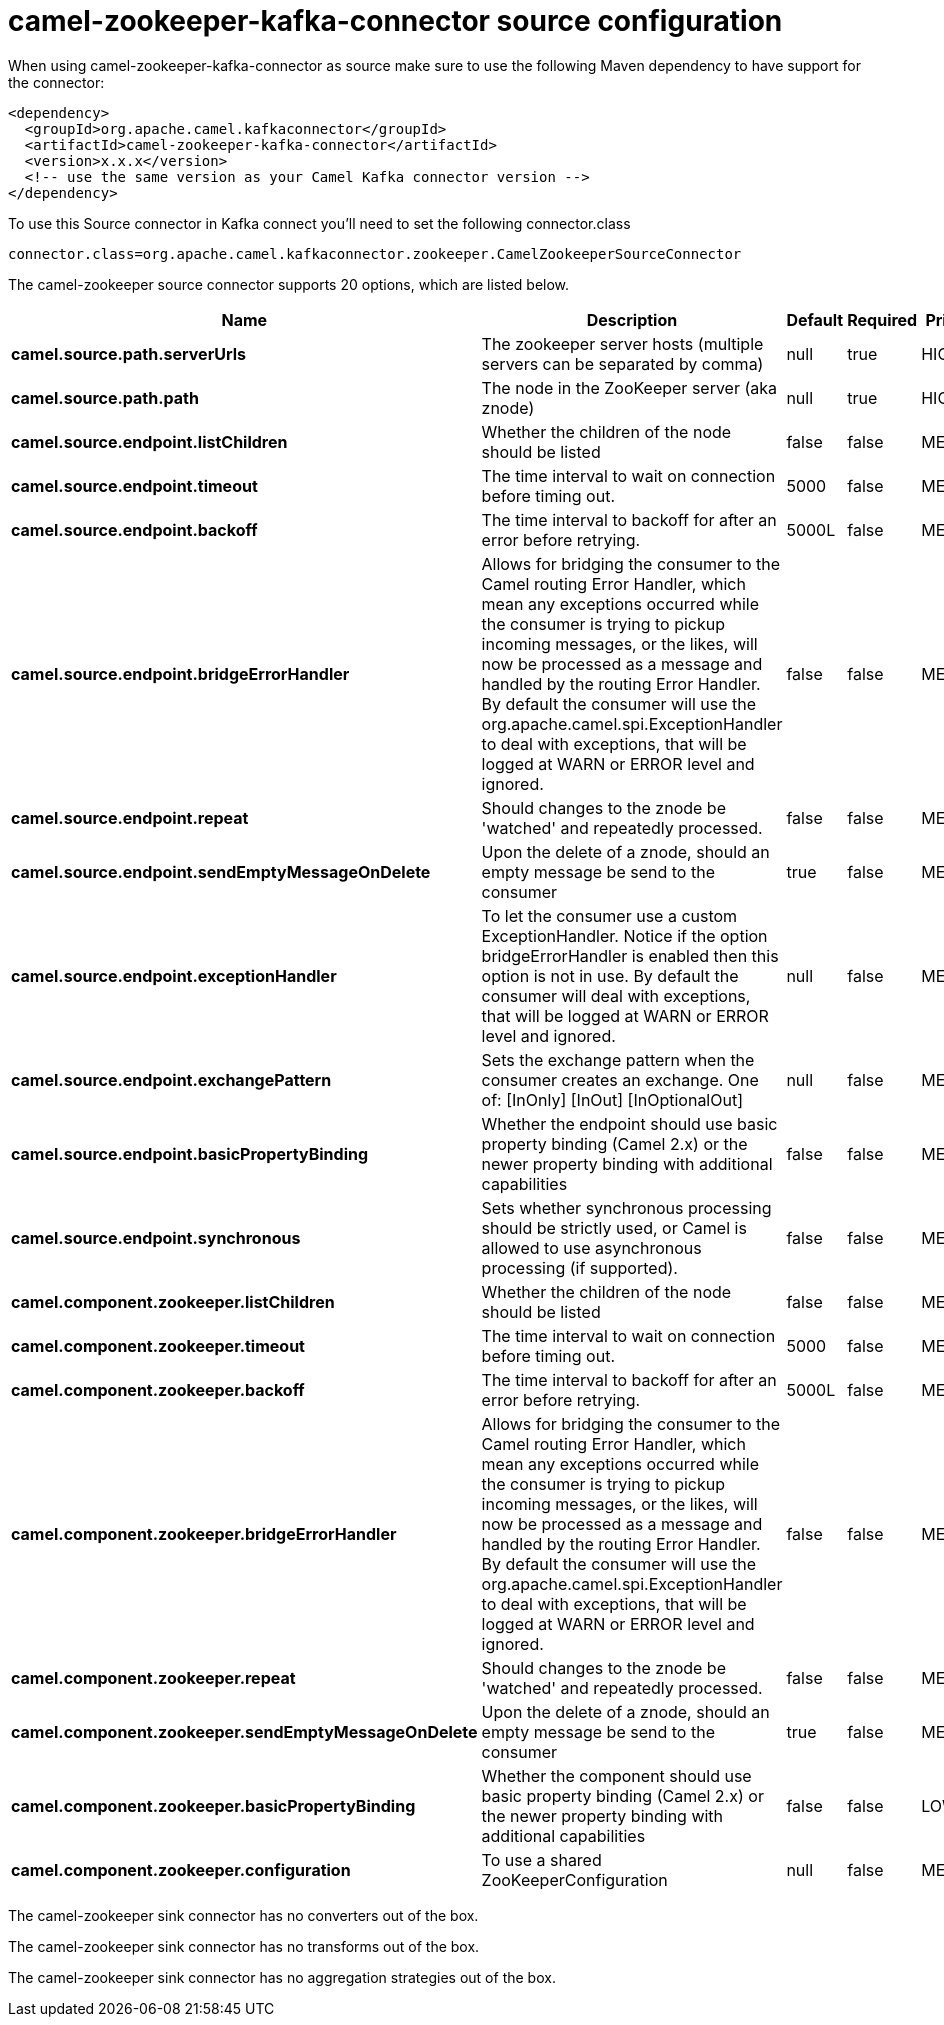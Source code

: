 // kafka-connector options: START
[[camel-zookeeper-kafka-connector-source]]
= camel-zookeeper-kafka-connector source configuration

When using camel-zookeeper-kafka-connector as source make sure to use the following Maven dependency to have support for the connector:

[source,xml]
----
<dependency>
  <groupId>org.apache.camel.kafkaconnector</groupId>
  <artifactId>camel-zookeeper-kafka-connector</artifactId>
  <version>x.x.x</version>
  <!-- use the same version as your Camel Kafka connector version -->
</dependency>
----

To use this Source connector in Kafka connect you'll need to set the following connector.class

[source,java]
----
connector.class=org.apache.camel.kafkaconnector.zookeeper.CamelZookeeperSourceConnector
----


The camel-zookeeper source connector supports 20 options, which are listed below.



[width="100%",cols="2,5,^1,1,1",options="header"]
|===
| Name | Description | Default | Required | Priority
| *camel.source.path.serverUrls* | The zookeeper server hosts (multiple servers can be separated by comma) | null | true | HIGH
| *camel.source.path.path* | The node in the ZooKeeper server (aka znode) | null | true | HIGH
| *camel.source.endpoint.listChildren* | Whether the children of the node should be listed | false | false | MEDIUM
| *camel.source.endpoint.timeout* | The time interval to wait on connection before timing out. | 5000 | false | MEDIUM
| *camel.source.endpoint.backoff* | The time interval to backoff for after an error before retrying. | 5000L | false | MEDIUM
| *camel.source.endpoint.bridgeErrorHandler* | Allows for bridging the consumer to the Camel routing Error Handler, which mean any exceptions occurred while the consumer is trying to pickup incoming messages, or the likes, will now be processed as a message and handled by the routing Error Handler. By default the consumer will use the org.apache.camel.spi.ExceptionHandler to deal with exceptions, that will be logged at WARN or ERROR level and ignored. | false | false | MEDIUM
| *camel.source.endpoint.repeat* | Should changes to the znode be 'watched' and repeatedly processed. | false | false | MEDIUM
| *camel.source.endpoint.sendEmptyMessageOnDelete* | Upon the delete of a znode, should an empty message be send to the consumer | true | false | MEDIUM
| *camel.source.endpoint.exceptionHandler* | To let the consumer use a custom ExceptionHandler. Notice if the option bridgeErrorHandler is enabled then this option is not in use. By default the consumer will deal with exceptions, that will be logged at WARN or ERROR level and ignored. | null | false | MEDIUM
| *camel.source.endpoint.exchangePattern* | Sets the exchange pattern when the consumer creates an exchange. One of: [InOnly] [InOut] [InOptionalOut] | null | false | MEDIUM
| *camel.source.endpoint.basicPropertyBinding* | Whether the endpoint should use basic property binding (Camel 2.x) or the newer property binding with additional capabilities | false | false | MEDIUM
| *camel.source.endpoint.synchronous* | Sets whether synchronous processing should be strictly used, or Camel is allowed to use asynchronous processing (if supported). | false | false | MEDIUM
| *camel.component.zookeeper.listChildren* | Whether the children of the node should be listed | false | false | MEDIUM
| *camel.component.zookeeper.timeout* | The time interval to wait on connection before timing out. | 5000 | false | MEDIUM
| *camel.component.zookeeper.backoff* | The time interval to backoff for after an error before retrying. | 5000L | false | MEDIUM
| *camel.component.zookeeper.bridgeErrorHandler* | Allows for bridging the consumer to the Camel routing Error Handler, which mean any exceptions occurred while the consumer is trying to pickup incoming messages, or the likes, will now be processed as a message and handled by the routing Error Handler. By default the consumer will use the org.apache.camel.spi.ExceptionHandler to deal with exceptions, that will be logged at WARN or ERROR level and ignored. | false | false | MEDIUM
| *camel.component.zookeeper.repeat* | Should changes to the znode be 'watched' and repeatedly processed. | false | false | MEDIUM
| *camel.component.zookeeper.sendEmptyMessageOnDelete* | Upon the delete of a znode, should an empty message be send to the consumer | true | false | MEDIUM
| *camel.component.zookeeper.basicPropertyBinding* | Whether the component should use basic property binding (Camel 2.x) or the newer property binding with additional capabilities | false | false | LOW
| *camel.component.zookeeper.configuration* | To use a shared ZooKeeperConfiguration | null | false | MEDIUM
|===



The camel-zookeeper sink connector has no converters out of the box.





The camel-zookeeper sink connector has no transforms out of the box.





The camel-zookeeper sink connector has no aggregation strategies out of the box.
// kafka-connector options: END
